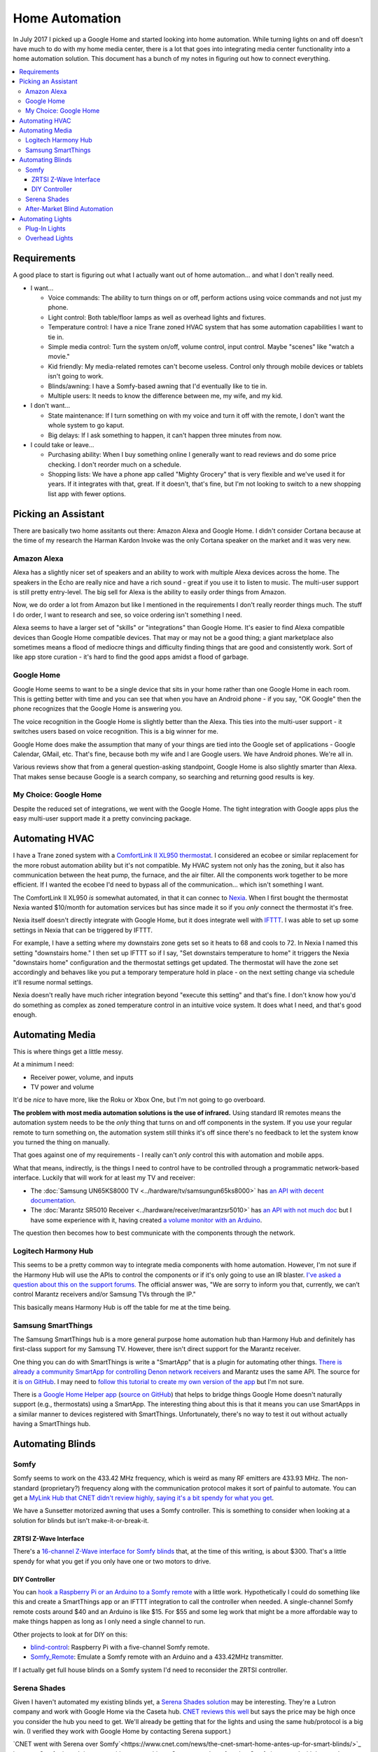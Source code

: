 ===============
Home Automation
===============

In July 2017 I picked up a Google Home and started looking into home automation. While turning lights on and off doesn't have much to do with my home media center, there is a lot that goes into integrating media center functionality into a home automation solution. This document has a bunch of my notes in figuring out how to connect everything.


.. contents::
  :local:

Requirements
============

A good place to start is figuring out what I actually want out of home automation... and what I don't really need.

- I want...

  - Voice commands: The ability to turn things on or off, perform actions using voice commands and not just my phone.
  - Light control: Both table/floor lamps as well as overhead lights and fixtures.
  - Temperature control: I have a nice Trane zoned HVAC system that has some automation capabilities I want to tie in.
  - Simple media control: Turn the system on/off, volume control, input control. Maybe "scenes" like "watch a movie."
  - Kid friendly: My media-related remotes can't become useless. Control only through mobile devices or tablets isn't going to work.
  - Blinds/awning: I have a Somfy-based awning that I'd eventually like to tie in.
  - Multiple users: It needs to know the difference between me, my wife, and my kid.

- I don't want...

  - State maintenance: If I turn something on with my voice and turn it off with the remote, I don't want the whole system to go kaput.
  - Big delays: If I ask something to happen, it can't happen three minutes from now.

- I could take or leave...

  - Purchasing ability: When I buy something online I generally want to read reviews and do some price checking. I don't reorder much on a schedule.
  - Shopping lists: We have a phone app called "Mighty Grocery" that is very flexible and we've used it for years. If it integrates with that, great. If it doesn't, that's fine, but I'm not looking to switch to a new shopping list app with fewer options.

Picking an Assistant
====================

There are basically two home assitants out there: Amazon Alexa and Google Home. I didn't consider Cortana because at the time of my research the Harman Kardon Invoke was the only Cortana speaker on the market and it was very new.

Amazon Alexa
------------

Alexa has a slightly nicer set of speakers and an ability to work with multiple Alexa devices across the home. The speakers in the Echo are really nice and have a rich sound - great if you use it to listen to music. The multi-user support is still pretty entry-level. The big sell for Alexa is the ability to easily order things from Amazon.

Now, we do order a lot from Amazon but like I mentioned in the requirements I don't really reorder things much. The stuff I do order, I want to research and see, so voice ordering isn't something I need.

Alexa seems to have a larger set of "skills" or "integrations" than Google Home. It's easier to find Alexa compatible devices than Google Home compatible devices. That may or may not be a good thing; a giant marketplace also sometimes means a flood of mediocre things and difficulty finding things that are good and consistently work. Sort of like app store curation - it's hard to find the good apps amidst a flood of garbage.

Google Home
-----------

Google Home seems to want to be a single device that sits in your home rather than one Google Home in each room. This is getting better with time and you can see that when you have an Android phone - if you say, "OK Google" then the phone recognizes that the Google Home is answering you.

The voice recognition in the Google Home is slightly better than the Alexa. This ties into the multi-user support - it switches users based on voice recognition. This is a big winner for me.

Google Home does make the assumption that many of your things are tied into the Google set of applications - Google Calendar, GMail, etc. That's fine, because both my wife and I are Google users. We have Android phones. We're all in.

Various reviews show that from a general question-asking standpoint, Google Home is also slightly smarter than Alexa. That makes sense because Google is a search company, so searching and returning good results is key.

My Choice: Google Home
----------------------

Despite the reduced set of integrations, we went with the Google Home. The tight integration with Google apps plus the easy multi-user support made it a pretty convincing package.

Automating HVAC
===============

I have a Trane zoned system with a `ComfortLink II XL950 thermostat <https://www.trane.com/residential/en/products/thermostats-and-controls/connected-controls/comfortlink_ii.html>`_. I considered an ecobee or similar replacement for the more robust automation ability but it's not compatible. My HVAC system not only has the zoning, but it also has communication between the heat pump, the furnace, and the air filter. All the components work together to be more efficient. If I wanted the ecobee I'd need to bypass all of the communication... which isn't something I want.

The ComfortLink II XL950 *is* somewhat automated, in that it can connec to `Nexia <http://www.nexiahome.com/>`_. When I first bought the thermostat Nexia wanted $10/month for automation services but has since made it so if you *only* connect the thermostat it's free.

Nexia itself doesn't directly integrate with Google Home, but it does integrate well with `IFTTT <https://ifttt.com>`_. I was able to set up some settings in Nexia that can be triggered by IFTTT.

For example, I have a setting where my downstairs zone gets set so it heats to 68 and cools to 72. In Nexia I named this setting "downstairs home." I then set up IFTTT so if I say, "Set downstairs temperature to home" it triggers the Nexia "downstairs home" configuration and the thermostat settings get updated. The thermostat will have the zone set accordingly and behaves like you put a temporary temperature hold in place - on the next setting change via schedule it'll resume normal settings.

Nexia doesn't really have much richer integration beyond "execute this setting" and that's fine. I don't know how you'd do something as complex as zoned temperature control in an intuitive voice system. It does what I need, and that's good enough.

Automating Media
================

This is where things get a little messy.

At a minimum I need:

- Receiver power, volume, and inputs
- TV power and volume

It'd be *nice* to have more, like the Roku or Xbox One, but I'm not going to go overboard.

**The problem with most media automation solutions is the use of infrared.** Using standard IR remotes means the automation system needs to be the *only* thing that turns on and off components in the system. If you use your regular remote to turn something on, the automation system still thinks it's off since there's no feedback to let the system know you turned the thing on manually.

That goes against one of my requirements - I really can't *only* control this with automation and mobile apps.

What that means, indirectly, is the things I need to control have to be controlled through a programmatic network-based interface. Luckily that will work for at least my TV and receiver:

- The :doc:`Samsung UN65KS8000 TV <../hardware/tv/samsungun65ks8000>` has `an API with decent documentation <http://developer.samsung.com/tv/develop/api-references/>`_.
- The :doc:`Marantz SR5010 Receiver <../hardware/receiver/marantzsr5010>` has `an API with not much doc <https://github.com/tillig/MarantzVolumeMonitor/wiki/Marantz-API>`_ but I have some experience with it, having created `a volume monitor with an Arduino <http://www.paraesthesia.com/archive/2017/03/27/arduino-volume-monitor-for-marantz-receiver/>`_.

The question then becomes how to best communicate with the components through the network.

Logitech Harmony Hub
--------------------

This seems to be a pretty common way to integrate media components with home automation. However, I'm not sure if the Harmony Hub will use the APIs to control the components or if it's only going to use an IR blaster. `I've asked a question about this on the support forums. <https://community.logitech.com/s/question/0D55A0000704D1ESAU/does-the-harmony-hub-control-marantz-receivers-andor-samsung-tvs-via-network>`_ The official answer was, "We are sorry to inform you that, currently, we can’t control Marantz receivers and/or Samsung TVs through the IP."

This basically means Harmony Hub is off the table for me at the time being.

Samsung SmartThings
-------------------

The Samsung SmartThings hub is a more general purpose home automation hub than Harmony Hub and definitely has first-class support for my Samsung TV. However, there isn't direct support for the Marantz receiver.

One thing you can do with SmartThings is write a "SmartApp" that is a plugin for automating other things. `There is already a community SmartApp for controlling Denon network receivers <https://community.smartthings.com/t/re-release-denon-network-av-receivers/80834>`_ and Marantz uses the same API. The source for it `is on GitHub <https://github.com/sbdobrescu/DenonAVR>`_. I may need to `follow this tutorial to create my own version of the app <https://www.youtube.com/watch?v=D6rG4mk164M&feature=youtu.be>`_ but I'm not sure.

There is `a Google Home Helper app <http://thingsthataresmart.wiki/index.php?title=Google_Home_Helper>`_ (`source on GitHub <https://github.com/MichaelStruck/SmartThingsPublic/tree/master/smartapps/michaelstruck/google-home-helper.src>`_) that helps to bridge things Google Home doesn't naturally support (e.g., thermostats) using a SmartApp. The interesting thing about this is that it means you can use SmartApps in a similar manner to devices registered with SmartThings. Unfortunately, there's no way to test it out without actually having a SmartThings hub.

Automating Blinds
=================

Somfy
-----
Somfy seems to work on the 433.42 MHz frequency, which is weird as many RF emitters are 433.93 MHz. The non-standard (proprietary?) frequency along with the communication protocol makes it sort of painful to automate. You can get a `MyLink Hub that CNET didn't review highly, saying it's a bit spendy for what you get <https://www.cnet.com/products/somfy-mylink/review/>`_.

We have a Sunsetter motorized awning that uses a Somfy controller. This is something to consider when looking at a solution for blinds but isn't make-it-or-break-it.

ZRTSI Z-Wave Interface
~~~~~~~~~~~~~~~~~~~~~~

There's a `16-channel Z-Wave interface for Somfy blinds <http://amzn.to/2eLtx1A>`_ that, at the time of this writing, is about $300. That's a little spendy for what you get if you only have one or two motors to drive.

DIY Controller
~~~~~~~~~~~~~~

You can `hook a Raspberry Pi or an Arduino to a Somfy remote <http://www.instructables.com/id/RaspberryPi-Web-Curtain-Controller/>`_ with a little work. Hypothetically I could do something like this and create a SmartThings app or an IFTTT integration to call the controller when needed. A single-channel Somfy remote costs around $40 and an Arduino is like $15. For $55 and some leg work that might be a more affordable way to make things happen as long as I only need a single channel to run.

Other projects to look at for DIY on this:

- `blind-control <http://romor.github.io/blind-control/>`_: Raspberry Pi with a five-channel Somfy remote.
- `Somfy_Remote <https://github.com/Nickduino/Somfy_Remote>`_: Emulate a Somfy remote with an Arduino and a 433.42MHz transmitter.

If I actually get full house blinds on a Somfy system I'd need to reconsider the ZRTSI controller.

Serena Shades
-------------

Given I haven't automated my existing blinds yet, a `Serena Shades solution <https://www.serenashades.com/>`_ may be interesting. They're a Lutron company and work with Google Home via the Caseta hub. `CNET reviews this well <https://www.cnet.com/products/lutron-serena-remote-controlled-shades/review/>`_ but says the price may be high once you consider the hub you need to get. We'll already be getting that for the lights and using the same hub/protocol is a big win. (I verified they work with Google Home by contacting Serena support.)

`CNET went with Serena over Somfy`<https://www.cnet.com/news/the-cnet-smart-home-antes-up-for-smart-blinds/>`_ because Somfy doesn't integrate with as many things. Serena wasn't perfect, but Somfy integrated with less and cost the same or more. They also had a `smart blind showdown <https://www.cnet.com/news/smart-home-showdown-somfy-shades-vs-lutron-serena/>` where the Serena shades came out on top.

After-Market Blind Automation
-----------------------------

The problem with after-market automation is that it generally assumes the blinds are driven by a chain pull; that's not always the case for us.

Options here include things like `Axis <http://www.helloaxis.com/>`_ and `MySmartBlinds <https://www.mysmartblinds.com/>`_.

MySmartBlinds looks like it might work with standard Venetian blinds like we have now but it doesn't really integrate with anything quite yet.

Automating Lights
=================

There are basically two types of lights to automate - lights that can be handled at the *plug* (like a table lamp); and lights that must be handled at the *switch* (like overhead light fixtures).

Plug-In Lights
--------------

There are a lot of "smart plugs" out there. Plug the smart plug in the wall, connect the lamp to the smart plug.

I like the `TP-Link Smart Plug Mini <http://amzn.to/2uGKb6d>`_. I picked it for a few reasons:

- Reasonable price: Between $25 and $30 for a single unit.
- Brand affinity: TP-Link hasn't let me down in the past.
- Takes one outlet: Some adapters cover a little bit of the second plug in the outlet so you can't plug anything else in.
- Works with Google Home: The TP-Link "Kasa" app connects with Google Home through directly supported integration.

Overhead Lights
---------------

I have standard two-way and three-way switches to accommodate. I'd like all the switches to be the same brand so it's not mix-and-match all over the place and integration is consistent.

Three-way switches are a tricky thing. In a standard switch environment it's easy enough to wire up, but in home control pushing one of the switches needs to let the other switch know the state of the lights (so if you push one switch to turn the lights on you can push the other to turn them off).

I originally considered the `GE Z-Wave switches <http://amzn.to/2uGR0oh>`_. They're affordable and I like that the three-way switches don't require remotes or "auxiliary" switches that use batteries - they're powered right off the wired electrical supply.

However, I'm now thinking the `Lutron Caseta <http://www.casetawireless.com>`_ series of switches and dimmers would be better. Based on reading a lot of reviews like `this one on The Wirecutter <http://thewirecutter.com/reviews/best-in-wall-wireless-light-switch-and-dimmer/>`_ it seems a lot of folks are ending at the same conclusion. It does require a hub to work, but Google Home has first-class integration with it, so I'm not too concerned.
